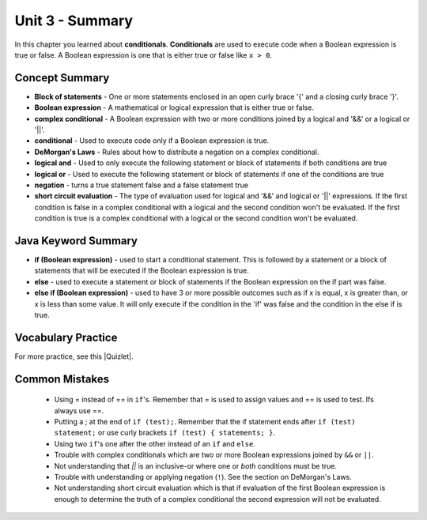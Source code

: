 .. qnum::
   :prefix: 3-8-
   :start: 1
   
Unit 3 - Summary
=========================

In this chapter you learned about **conditionals**.  **Conditionals** are used to execute code when a Boolean expression is true or false.  A Boolean expression is one that is either true or false like ``x > 0``.  

..	index::
    single: conditional 
    single: boolean expression
    single: boolean variable
    single: complex conditional
    single: DeMorgan's Laws
    single: logical and
    single: logical or
    single: short circuit evaluation


Concept Summary
---------------

- **Block of statements** - One or more statements enclosed in an open curly brace '{' and a closing curly brace '}'.
- **Boolean expression** - A mathematical or logical expression that is either true or false.  
- **complex conditional** - A Boolean expression with two or more conditions joined by a logical and '&&' or a logical or '||'.
- **conditional** - Used to execute code only if a Boolean expression is true.
- **DeMorgan's Laws** - Rules about how to distribute a negation on a complex conditional.  
- **logical and** - Used to only execute the following statement or block of statements if both conditions are true
- **logical or** - Used to execute the following statement or block of statements if one of the conditions are true
- **negation** - turns a true statement false and a false statement true
- **short circuit evaluation** - The type of evaluation used for logical and '&&' and logical or '||' expressions.  If the first condition is false in a complex conditional with a logical and the second condition won't be evaluated.  If the first condition is true is a complex conditional with a logical or the second condition won't be evaluated.

Java Keyword Summary
--------------------

- **if (Boolean expression)** - used to start a conditional statement.  This is followed by a statement or a block of statements that will be executed if the Boolean expression is true.
- **else** - used to execute a statement or block of statements if the Boolean expression on the if part was false.  
- **else if (Boolean expression)** - used to have 3 or more possible outcomes such as if x is equal, x is greater than, or x is less than some value.  It will only execute if the condition in the 'if' was false and the condition in the else if is true.

Vocabulary Practice
--------------------

.. dragndrop:: ch5_cond1
    :feedback: Review the summaries above.
    :match_1: joints two conditions and it will only be true if both of the conditions are true|||logical and
    :match_2: used to execute code only when a Boolean condition is true|||conditional
    :match_3: an expression that is either true or false|||Boolean expression
    :match_4: a conditional with two or more conditions joined together with logical ands or ors|||complex conditional
    
    Drag the definition from the left and drop it on the correct concept on the right.  Click the "Check Me" button to see if you are correct
    
.. dragndrop:: ch5_cond2
    :feedback: Review the summaries above.
    :match_1: used to execute code when one of two conditions is true|||logical or
    :match_2: one or more statements enclosed in a open curly brace and a close curly brace|||blocks of statements
    :match_3: used to start a conditional and execute code if a condition is true|||if
    :match_4: used to distribute a negation on a complex conditional|||DeMorgan's Laws
    
    Drag the definition from the left and drop it on the correct method on the right.  Click the "Check Me" button to see if you are correct.

.. |Quizlet| raw:: html

   <a href="https://quizlet.com/434070386/cs-awesome-unit-3-vocabulary-flash-cards/" target="_blank" style="text-decoration:underline">Quizlet</a>


For more practice, see this |Quizlet|.

Common Mistakes
---------------

  -  Using = instead of == in ``if``'s. Remember that = is used to assign values and == is used to test. Ifs always use ==. 
  
  - Putting a ; at the end of ``if (test);``. Remember that the if statement ends after ``if (test) statement;`` or use curly brackets ``if (test) { statements; }``.
  
  -  Using two ``if``'s one after the other instead of an ``if`` and ``else``.    
  
  -  Trouble with complex conditionals which are two or more Boolean expressions joined by ``&&`` or ``||``.  
  
  - Not understanding that `||` is an inclusive-or where one or *both* conditions must be true.

  -  Trouble with understanding or applying negation (``!``).  See the section on DeMorgan's Laws.   
  
  -  Not understanding short circuit evaluation which is that if evaluation of the first Boolean expression is enough to determine the truth of a complex conditional the second expression will not be evaluated.  